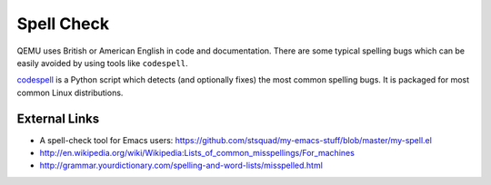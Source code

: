 Spell Check
===========

QEMU uses British or American English in code and documentation. There
are some typical spelling bugs which can be easily avoided by using
tools like ``codespell``.

`codespell <https://github.com/codespell-project/codespell>`__ is a
Python script which detects (and optionally fixes) the most common
spelling bugs.  It is packaged for most common Linux distributions.

.. _external_links:

External Links
--------------

- A spell-check tool for Emacs users:
  https://github.com/stsquad/my-emacs-stuff/blob/master/my-spell.el
- http://en.wikipedia.org/wiki/Wikipedia:Lists_of_common_misspellings/For_machines
- http://grammar.yourdictionary.com/spelling-and-word-lists/misspelled.html
